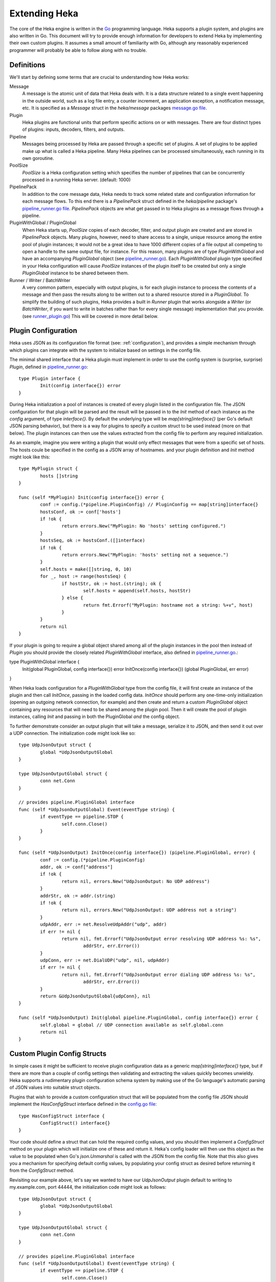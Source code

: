 .. _architecture_extending:

==============
Extending Heka
==============

The core of the Heka engine is written in the `Go <http://golang.org>`_
programming language. Heka supports a plugin system, and plugins are also
written in Go. This document will try to provide enough information for
developers to extend Heka by implementing their own custom plugins. It assumes
a small amount of familiarity with Go, although any reasonably experienced
programmer will probably be able to follow along with no trouble.

Definitions
===========

We'll start by defining some terms that are crucial to understanding how Heka
works:

Message
    A message is the atomic unit of data that Heka deals with. It is a data
    structure related to a single event happening in the outside world, such
    as a log file entry, a counter increment, an application exception, a
    notification message, etc. It is specified as a `Message` struct in the
    `heka/message` packages `message.go file <https://github.com/mozilla-services/heka/tree/dev/message/message.go>`_.

Plugin
    Heka plugins are functional units that perform specific actions on or with
    messages. There are four distinct types of plugins: inputs, decoders,
    filters, and outputs.

Pipeline
    Messages being processed by Heka are passed through a specific set of
    plugins. A set of plugins to be applied make up what is called a Heka
    pipeline. Many Heka pipelines can be processed simultaneously, each
    running in its own goroutine.

PoolSize
   `PoolSize` is a Heka configuration setting which specifies the number of
   pipelines that can be concurrently processed in a running Heka server.
   (default: 1000)

PipelinePack
    In addition to the core message data, Heka needs to track some related
    state and configuration information for each message flows. To this end
    there is a `PipelinePack` struct defined in the `heka/pipeline` package's
    `pipeline_runner.go file <https://github.com/mozilla-
    services/heka/tree/dev/pipeline/pipeline_runner.go>`_. `PipelinePack`
    objects are what get passed in to Heka plugins as a message flows through
    a pipeline.

PluginWithGlobal / PluginGlobal
    When Heka starts up, `PoolSize` copies of each decoder, filter, and output
    plugin are created and are stored in `PipelinePack` objects. Many plugins,
    however, need to share access to a single, unique resource among the
    entire pool of plugin instances; it would not be a great idea to have 1000
    different copies of a file output all competing to open a handle to the
    same output file, for instance. For this reason, many plugins are of type
    `PluginWithGlobal` and have an accompanying `PluginGlobal` object (see
    `pipeline_runner.go <https://github.com/mozilla-
    services/heka/tree/dev/pipeline/pipeline_runner.go>`_). Each
    `PluginWithGlobal` plugin type specified in your Heka configuration will
    cause `PoolSize` instances of the plugin itself to be created but only a
    single `PluginGlobal` instance to be shared between them.

Runner / Writer / BatchWriter
    A very common pattern, especially with output plugins, is for each plugin
    instance to process the contents of a message and then pass the results
    along to be written out to a shared resource stored in a `PluginGlobal`.
    To simplify the building of such plugins, Heka provides a built in
    `Runner` plugin that works alongside a `Writer` (or `BatchWriter`, if you
    want to write in batches rather than for every single message)
    implementation that you provide. (see `runner_plugin.go
    <https://github.com/mozilla-
    services/heka/tree/dev/pipeline/runner_plugin.go>`_) This will be covered
    in more detail below.

Plugin Configuration
====================

Heka uses JSON as its configuration file format (see: :ref:`configuration`),
and provides a simple mechanism through which plugins can integrate with the
system to initialize based on settings in the config file.

The minimal shared interface that a Heka plugin must implement in order to use
the config system is (surprise, surprise) `Plugin`, defined in
`pipeline_runner.go <https://github.com /mozilla-
services/heka/blob/dev/pipeline/pipeline_runner.go>`_::

    type Plugin interface {
            Init(config interface{}) error
    }

During Heka initialization a pool of instances is created of every plugin
listed in the configuration file. The JSON configuration for that plugin will
be parsed and the result will be passed in to the `Init` method of each
instance as the `config` argument, of type `interface{}`. By default the
underlying type will be `map[string]interface{}` (per Go's default JSON
parsing behavior), but there is a way for plugins to specify a custom struct
to be used instead (more on that below). The plugin instances can then use the
values extracted from the config file to perform any required initialization.

As an example, imagine you were writing a plugin that would only effect
messages that were from a specific set of hosts. The hosts coule be specified
in the config as a JSON array of hostnames. and your plugin definition and
`Init` method might look like this::

    type MyPlugin struct {
            hosts []string
    }

    func (self *MyPlugin) Init(config interface{}) error {
            conf := config.(*pipeline.PluginConfig) // PluginConfig == map[string]interface{}
            hostsConf, ok := conf['hosts']
            if !ok {
                    return errors.New("MyPlugin: No 'hosts' setting configured.")
            }
            hostsSeq, ok := hostsConf.([]interface)
            if !ok {
                    return errors.New("MyPlugin: 'hosts' setting not a sequence.")
            }
            self.hosts = make([]string, 0, 10)
            for _, host := range(hostsSeq) {
                    if hostStr, ok := host.(string); ok {
                            self.hosts = append(self.hosts, hostStr)
                    } else {
                            return fmt.Errorf("MyPlugin: hostname not a string: %+v", host)
                    }
            }
            return nil
    }

If your plugin is going to require a global object shared among all of the
plugin instances in the pool then instead of `Plugin` you should provide the
closely related `PluginWithGlobal` interface, also defined in
`pipeline_runner.go <https://github.com /mozilla-
services/heka/blob/dev/pipeline/pipeline_runner.go>`_.::

type PluginWithGlobal interface {
    Init(global PluginGlobal, config interface{}) error
    InitOnce(config interface{}) (global PluginGlobal, err error)
}

When Heka loads configuration for a `PluginWithGlobal` type from the config
file, it will first create an instance of the plugin and then call `InitOnce`,
passing in the loaded config data. `InitOnce` should perform any one-time-only
initialization (opening an outgoing network connection, for example) and then
create and return a custom `PluginGlobal` object containing any resources that
will need to be shared among the plugin pool. Then it will create the pool of
plugin instances, calling `Init` and passing in both the PluginGlobal *and*
the config object.

To further demonstrate consider an output plugin that will take a message,
serialize it to JSON, and then send it out over a UDP connection. The
initialization code might look like so::

    type UdpJsonOutput struct {
            global *UdpJsonOutputGlobal
    }

    type UdpJsonOutputGlobal struct {
            conn net.Conn
    }

    // provides pipeline.PluginGlobal interface
    func (self *UdpJsonOutputGlobal) Event(eventType string) {
            if eventType == pipeline.STOP {
                    self.conn.Close()
            }
    }

    func (self *UdpJsonOutput) InitOnce(config interface{}) (pipeline.PluginGlobal, error) {
            conf := config.(*pipeline.PluginConfig)
            addr, ok := conf["address"]
            if !ok {
                    return nil, errors.New("UdpJsonOutput: No UDP address")
            }
            addrStr, ok := addr.(string)
            if !ok {
                    return nil, errors.New("UdpJsonOutput: UDP address not a string")
            }
            udpAddr, err := net.ResolveUdpAddr("udp", addr)
            if err != nil {
                    return nil, fmt.Errorf("UdpJsonOutput error resolving UDP address %s: %s",
                            addrStr, err.Error())
            }
            udpConn, err := net.DialUDP("udp", nil, udpAddr)
            if err != nil {
                    return nil, fmt.Errorf("UdpJsonOutput error dialing UDP address %s: %s",
                            addrStr, err.Error())
            }
            return &UdpJsonOutputGlobal{udpConn}, nil
    }

    func (self *UdpJsonOutput) Init(global pipeline.PluginGlobal, config interface{}) error {
            self.global = global // UDP connection available as self.global.conn
            return nil
    }

Custom Plugin Config Structs
============================

In simple cases it might be sufficient to receive plugin configuration data as
a generic `map[string]interface{}` type, but if there are more than a couple
of config settings then validating and extracting the values quickly becomes
unwieldy. Heka supports a rudimentary plugin configuration schema system by
making use of the Go language's automatic parsing of JSON values into suitable
struct objects.

Plugins that wish to provide a custom configuration struct that will be
populated from the config file JSON should implement the `HasConfigStruct`
interface defined in the `config.go file <https://github.com /mozilla-
services/heka/blob/dev/pipeline/config.go>`_::

    type HasConfigStruct interface {
            ConfigStruct() interface{}
    }

Your code should define a struct that can hold the required config values, and
you should then implement a `ConfigStruct` method on your plugin which will
initialize one of these and return it. Heka's config loader will then use this
object as the value to be populated when Go's `json.Unmarshal` is called with
the JSON from the config file. Note that this also gives you a mechanism for
specifying default config values, by populating your config struct as desired
before returning it from the `ConfigStruct` method.

Revisiting our example above, let's say we wanted to have our `UdpJsonOutput`
plugin default to writing to my.example.com, port 44444, the initialization
code might look as follows::

    type UdpJsonOutput struct {
            global *UdpJsonOutputGlobal
    }

    type UdpJsonOutputGlobal struct {
            conn net.Conn
    }

    // provides pipeline.PluginGlobal interface
    func (self *UdpJsonOutputGlobal) Event(eventType string) {
            if eventType == pipeline.STOP {
                    self.conn.Close()
            }
    }

    type UdpJsonOutputConfig struct {
            Address string
    }

    // provides pipeline.HasConfigStruct interface
    func (self *UdpJsonOutput) ConfigStruct() interface{} {
            return &UdpJsonOutputConfig{"my.example.com:44444"}
    }

    func (self *UdpJsonOutput) InitOnce(config interface{}) (pipeline.PluginGlobal, error) {
            conf := config.(*UdpJsonOutputConfig)
            udpAddr, err := net.ResolveUdpAddr("udp", conf.Address)
            if err != nil {
                    return nil, fmt.Errorf("UdpJsonOutput error resolving UDP address %s: %s",
                            conf.Address, err.Error())
            }
            udpConn, err := net.DialUDP("udp", nil, udpAddr)
            if err != nil {
                    return nil, fmt.Errorf("UdpJsonOutput error dialing UDP address %s: %s",
                            conf.Address, err.Error())
            }
            return &UdpJsonOutputGlobal{udpConn}, nil
    }    

    func (self *UdpJsonOutput) Init(global pipeline.PluginGlobal, config interface{}) error {
            self.global = global // UDP connection available as self.global.conn
            return nil
    }

Inputs
======

Input plugins are responsible for injecting messages into the Heka pipeline.
They might be passively listening for incoming network data, actively scanning
external sources (either on the local machine or over a network), or even just
creating messages from nothing based on triggers internal to the `hekad`
process. The input plugin interface is very simple::

    type Input interface {
            Plugin
            Read(pipelinePack *PipelinePack, timeout *time.Duration) error
    }

That is, in addition to the `Init` method that must be provided by all
plugins, there is only a single additional `Read` method that accepts a
pointer to a `PipelinePack` (in which to store the message data) and pointer
to a `time.Duration` (which specifies how much time the read operation should
allow to pass before a timeout is considered to have occurred). The only
return value is an error (or `nil` if the read succeeds).

Note that it is very important that your input plugin honors the specified
read timeout value by returning an appropriate error if the duration elapses
before the input can get the requested data. Heka creates a fixed number of
pipeline goroutines, and if your input's `Read` method does not return, then
it will be consuming a goroutine and removing it from the pool.

An input plugin that reads successfully can either output raw message bytes or
a fully decoded `Message` struct object. In the former case, the message bytes
should be written into the `pipelinePack.MsgBytes` byte slice attribute, and
the length of the slice should be adjusted to match the actual length of the
message content. In the latter case, the `pipelinePack.Message` attribute
points to a `Message` object that should be populated w/ the appropriate
values, and the `pipelinePack.Decoded` attribute should be set to `true` to
indicate that further decoding is not required.

In either case, for efficiency's sake, it is important to ensure that you are
actually writing the data into the memory that has already been allocated by
the `pipelinePack` struct, rather than creating new objects and repointing the
pipelinePack attributes to the ones you've created. Creating new objects each
time will end up causing a lot of allocation and garbage collection to occur,
which will definitely hurt Heka performance. A lot of care has been put into
the Heka pipeline code to reuse allocated memory where possible in order to
minimize garbage collector performance impact, but a poorly written plugin can
undo these efforts and cause significant (and unnecessary) slowdowns.

If an input generates raw bytes and wishes to explicitly specify which decoder
should be used (overriding the specified default), the input can modify the
`pipelinePack.Decoder` string value. The value chosen here *must* be one of
the keys of the `pipelinePack.Decoders` map or there will be an error
condition and the message will not be processed. And, obviously, the decoder
in question must know how to work with the provided message bytes, or the
decoding will fail, again resulting in the message being lost.

Decoders
========

Decoder plugins are responsible for converting raw bytes containing a message
into actual `Message` struct objects that the Heka pipeline can process. As
with inputs, the `Decoder` interface is quite simple::

    type Decoder interface {
            Plugin
            Decode(pipelinePack *PipelinePack) error
    }

A decoder's `Decode` method should extract the raw message data from
`pipelinePack.MsgBytes` and attempt to deserialize this and use the contained
information to populate the Message struct pointed to by the
`pipelinePack.Message` attribute. Again, to minimize GC churn, it's a good
idea to reuse the already allocated memory rather than creating new objects
and overwriting the existing ones.

If the message bytes are decoded successfully then `Decode` should return
`nil`. If not, then an appropriate error should be returned. The error message
will be logged and the message will be dropped, no further pipeline processing
will occur.

Filters
=======

As with inputs and decoders, the filter plugin interface adds just a single
method to the default `Plugin` interface shared by all Heka plugins::

    type Filter interface {
            Plugin
            FilterMsg(pipelinePack *PipelinePack)
    }

The `pipelinePack` (which, by the time filters are invoked, should always
contain a valid decoded Message struct pointed to by `pipelinePack.Message`)
will be passed by the Heka pipeline engine into the filter plugin, where the
filter can perform the appropriate task, making any changes to either the
Message or to any other values stored on the pipelinePack to influence further
processing.

"Appropriate task" is pretty vague, however. What task does a filter perform,
exactly? The specific function performed by a filter plugin is not as narrowly
or clearly defined as those of inputs or decoders. Filters are where the bulk
of Heka's message processing takes place and, as such, a filter might be
performing one of any number of possible jobs:

Filtering
    As the name suggests, one possible action a filter plugin can take is to
    block a message from any further processing. This immediately scraps the
    message, preventing it from being passed to any further filters or to any
    output plugins. This is accomplished by setting `pipelinePack.Blocked` to
    `true`.

Output Selection
    The set of output plugins to which the message will be provided is
    indicated by the `pipelinePack.OutputNames` map. Any filter can change the
    set of outputs for a given message by adding or removing keys to or from
    this set.

Message Injection
    A filter might possibly watch the pipeline for certain events to happen so
    that, when triggered, a new message is generated. This can be done by
    making use of `MessageGenerator` API (global to the pipeline package), as
    in this example::

        msgHolder := MessageGenerator.Retrieve()
        msgHolder.Message.Type = "yourtype"
        msgHolder.Message.Payload = "Your message payload"
        MessageGenerator.Inject(msgHolder)

Counting / Aggregation / Roll-ups
    In some cases you might want to count the number of messages of a
    particular type that pass through a Heka pipeline. One possible way to
    handle this is to implement a filter that does the counting. The filter
    could also perform simple roll-up operations by swallowing the original
    individual messages and using message injection to generate messages
    representing the aggregate.

Event / Anomaly Detection
    A filter might be coded to watch for specific message types or message
    events such that it notices when expected behavior is not happening. A
    simple example of this would be if an app generated a heartbeat message at
    regular intervals, a filter might be expecting these and would then notice
    if the heartbeats stopped arriving. This can be combined wiht message
    injection to generate notifications.

Note that this is merely a list of some of the more common uses for Heka
filter plugins. It is certainly not meant to be a comprehensive list of what
filters can do. A filter can perform any message processing that you can code.

Outputs
=======

Finally we come to the output plugins, which are responsible for receiving
Heka messages and using them to generate interactions with the outside world.
As with the other plugin types, the `Output` interface is simple, adding only
a single method to the base `Plugin` interface::

    type Output interface {
            Plugin
            Deliver(pipelinePack *PipelinePack)
    }

Despite the simplicity of the primary interface, however, Heka output plugins
often require a bit more complexity. To understand why, we'll need to
understand a few more `hekad` implementation details.

During `hekad` initialization, a large pool (default size: 1000) of
`PipelinePack` structs are created, to be reused throughout the life of the
process. Each of these pipeline packs contains its own separate set of output
plugins. That means that any `Output` plugins you define will be instantiated
not just once but `PoolSize` times.

If your output's `Deliver` method is simply writing the data out using
`log.Println` then this is fine. But if you're writing to a file, or over a
persistent network connection, this is a problem; you can't have 1000
simultaneous open, writable file handles for the same file, and you won't want
a single `hekad` instance to consume 1000 connections to the same remote
server. Instead, you'll want a way for all of the output plugins to share a
single file handle or network connection.

Heka provides support for sharing such resources among a pool of output
plugins. Rather than all of the work being handled by a single plugin object,
there are three related pieces:

`Output` plugin
    There must of course still be a plugin that must implement the `Output`
    interface, which will be responsible for extracting data from the message
    struct and prepping the data to go out over the wire. `PoolSize` copies of
    this object will be created.

`OutputWriter`
    You must also provide an implementation of the `OutputWriter` interface,
    which is responsible for taking the data that the plugin generates and
    actually sending it to the outside world. This is the object that should
    hold the file handle, network connection, or any other shared resources;
    only one will be instantiated.

`WriteRunner`
    Finally, there needs to be an object implementing the `WriteRunner`
    interface. This object handles the details of passing the output data
    objects back and forth between the `Output` and the `OutputWriter`. Heka
    provides a `WriteRunner` implementation that uses channels for this
    purpose.

.. rubric:: Output plugin / WriteRunner / OutputWriter

.. graphviz:: writerunner.dot

Drilling down a bit more, it is probably easiest to start with looking at the
`OutputWriter` interface::

    type OutputWriter interface {
            MakeOutputData() interface{}
            Write(outputData interface{}) error
            Stop()
    }

`MakeOutputData`
    Each `OutputWriter` knows how to handle a specific type of data that is to
    be sent along to its destination. These are the objects that will be
    passed to the `Write` method. Many outputs use `[]byte` slices, but
    sometimes a different data type (such as a pointer to a specific struct)
    is required. The `OutputWriter` is responsible for creating these objects.
    `MakeOutputData` should allocate and initialize exactly one data structure
    and return it so it can be used for message passing.

`Write`
    The `Write` method performs the actual write. It should perform the following
    steps:

    * Apply a type assertion to the passed `interface{}` argument to verify
      that you have indeed been passed an output data object of the same type
      as those created by `MakeOutputData`.
    * Extract information as needed from output data object and perform the
      write operation.
    * Zero the output data object, if necessary.
    * Return either an appropriate error code or nil if the write was
      successful.

`Stop`
    Finally your `OutputWriter` should implement a `Stop` method that will be
    called during `hekad` shutdown. This should close any connections and/or
    tear down any structures to ensure clean shutdown.

Your output plugin won't be interacting directly with the `OutputWriter`,
however. Instead it will talk to the `WriteRunner`::

    type WriteRunner interface {
        RetrieveDataObject() interface{}
        SendOutputData(outputData interface{})
    }

As mentioned above, you don't have to provide this yourself, a channels-based
implementation of this interface already exists in the `heka/pipeline`
package.  In order to use these components, your output plugin's `Init` method
should create an `OutputWriter` of the correct type, and then call
`pipeline.NewWriteRunner(outputWriter)`, passing in the created writer. This
should be done **exactly once**, i.e. only a single
`WriteRunner`/`OutputWriter` pair should be created even though the `Init`
method will be called `PoolSize` times.

Your output plugin's `Deliver` method, then, should call the `WriterRunner`s
`RetrieveDataObject` method to get a data object into which the output data
can be placed. This data object should be populated and then passed in to
`WriteRunner.SendOutputData`.

Output Example
==============

To put this together, let's construct an output that simply sends data out
over a generic network connection. For this we will need to implement
`NetworkOutput` and `NetworkOutputWriter` structs, using Heka's provided
`WriteRunner` implementation to pass byte slices containing the output data
between them.

First, the `NetworkOutputWriter`::

    type NetworkOutputWriter struct {
            outputBytes []byte
            conn        *net.Conn
    }

    func (self *NetworkOutputWriter) MakeOutputData() interface{} {
            return make([]byte, 0, 2000)
    }

    func (self *NetworkOutputWriter) Write(outputData interface{}) error {
            self.outputBytes = outputData.([]byte)
            n, err := self.conn.Write(self.outputBytes)
            if err == nil && n < len(self.outputBytes) {
                err = errors.New("MyOutputWriter message truncated.")
            }
            self.outputBytes = self.outputBytes[:0] // zero for reuse
            return err
    }

    func (self *NetworkOutputWriter) Stop() {
            self.conn.Close()
    }

Now the `NetworkOutput` plugin itself::

    // Used to make sure we only have one WriteRunner/NetworkOutputWriter
    // pair for each URL.
    var NetworkWriteRunners map[string]pipeline.WriteRunner

    type NetworkOutputConfig struct {
            URL string
    }

    type NetworkOutput struct {
            writeRunner pipeline.WriteRunner
            outBytes    []byte
    }

    func (self *NetworkOutput) ConfigStruct() interface{} {
            return new(NetworkOutputConfig)
    }

    func (self *NetworkOutput) Init(config interface{}) error {
            conf := config.(*NetworkOutputConfig)
            // Outputs are created serially so we don't need to mutex the map
            // access.
            self.writeRunner, ok = NetworkWriteRunners[conf.URL]
            if !ok {
                    conn, err := SomeNetConnObjectFactory(conf.URL)
                    if err != nil {
                        return err
                    }
                    writer := &NetworkOutputWriter{conn: conn}
                    self.writeRunner = pipeline.NewWriteRunner(writer)
                    NetworkWriteRunners[conf.URL] = self.writeRunner
            }
       return nil
    }

    func (self *NetworkOutput) Deliver(pack *pipeline.PipelinePack) {
            self.outBytes = self.writeRunner.RetrieveDataObject.([]byte)
            self.outBytes = append(self.outBytes, []byte(pack.Message.Payload)...)
            self.writeRunner.SendOutputData(self.outBytes)
    }

Once the `Deliver` method has passed the output data on to the `WriteRunner`
we're done. The `WriteRunner` will safely queue up the message to be delivered
by the `NetworkOutputWriter` at the next available opportunity.

A good example of a full, working output plugin using this system can be found
in the `CEF output plugin <https://github.com/mozilla-services/heka-mozsvc-
plugins/blob/master/outputs.go>`_. This uses a pointer to a `SyslogMsg` struct
as the data object, a `SyslogOutputWriter` as the output writer, and a
`CefOutput` as the actual output plugin.

Registering Your Plugin
=======================

The last step you have to take after implementing your plugin is to register
it with `hekad` so it can actually be configured and used. In
`pipeline/config.go <https://github.com/mozilla-
services/heka/blob/dev/pipeline/config.go>`_ an `AvailablePlugins` map (of
type `map[string]func() Plugin`) is defined. To make a new plugin available
for use, you must add your plugin identifier and a factory function returning
one of your plugins to this map. A sample of how to do so is provided in the
`hekad/plugin_loader.go.in <https://github.com/mozilla-
services/heka/blob/dev/hekad/plugin_loader.go.in>`_ file. Just copy this file
to `hekad/plugin_loader.go`, edit the code to insert your own plugin into the
`AvailablePlugins` map, rebuild, and you should be able to use your new plugin
by referencing it in the Heka config file (see :ref:`configuration`).
